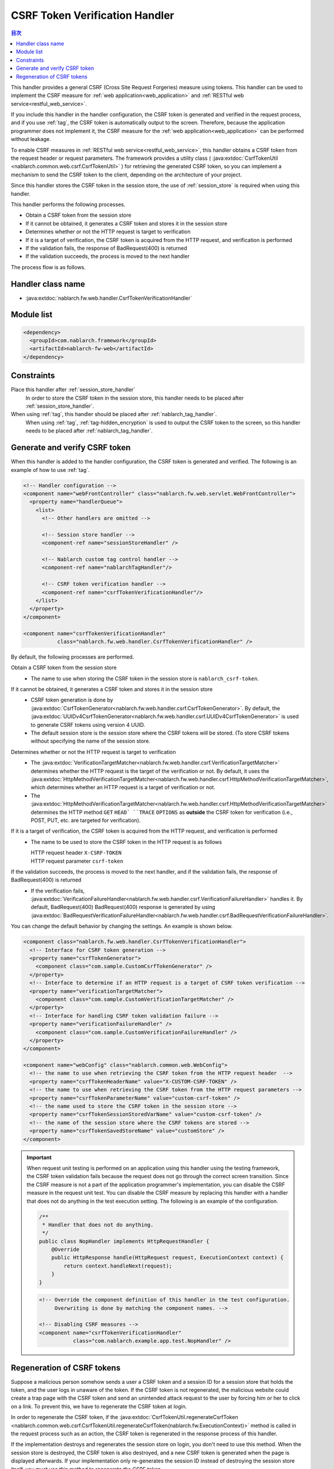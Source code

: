 .. _csrf_token_verification_handler:

CSRF Token Verification Handler
==================================================
.. contents:: 目次
  :depth: 3
  :local:

This handler provides a general CSRF (Cross Site Request Forgeries) measure using tokens.
This handler can be used to implement the CSRF measure for :ref:`web application<web_application>` and :ref:`RESTful web service<restful_web_service>`.

If you include this handler in the handler configuration, the CSRF token is generated and verified in the request process,
and if you use :ref:`tag`, the CSRF token is automatically output to the screen.
Therefore, because the application programmer does not implement it,
the CSRF measure for the :ref:`web application<web_application>` can be performed without leakage.

To enable CSRF measures in :ref:`RESTful web service<restful_web_service>`,
this handler obtains a CSRF token from the request header or request parameters.
The framework provides a utility class (
:java:extdoc:`CsrfTokenUtil <nablarch.common.web.csrf.CsrfTokenUtil>` ) for retrieving the generated CSRF token,
so you can implement a mechanism to send the CSRF token to the client, depending on the architecture of your project.

Since this handler stores the CSRF token in the session store, the use of :ref:`session_store` is required when using this handler.

This handler performs the following processes.

* Obtain a CSRF token from the session store
* If it cannot be obtained, it generates a CSRF token and stores it in the session store
* Determines whether or not the HTTP request is target to verification
* If it is a target of verification, the CSRF token is acquired from the HTTP request, and verification is performed
* If the validation fails, the response of BadRequest(400) is returned
* If the validation succeeds, the process is moved to the next handler

The process flow is as follows.

.. image:: ../images/CsrfTokenVerificationHandler/flow.png
  :scale: 80

Handler class name
--------------------------------------------------
* :java:extdoc:`nablarch.fw.web.handler.CsrfTokenVerificationHandler`

Module list
--------------------------------------------------
.. code-block:: xml

  <dependency>
    <groupId>com.nablarch.framework</groupId>
    <artifactId>nablarch-fw-web</artifactId>
  </dependency>

Constraints
------------------------------
Place this handler after :ref:`session_store_handler`
  In order to store the CSRF token in the session store,
  this handler needs to be placed after :ref:`session_store_handler`.

When using :ref:`tag`, this handler should be placed after :ref:`nablarch_tag_handler`.
  When using :ref:`tag`, :ref:`tag-hidden_encryption` is used to output the CSRF token to the screen,
  so this handler needs to be placed after :ref:`nablarch_tag_handler`.

.. _csrf_token_verification_handler-generation_verification:

Generate and verify CSRF token
--------------------------------------------------
When this handler is added to the handler configuration, the CSRF token is generated and verified.
The following is an example of how to use :ref:`tag`.

.. code-block:: xml

  <!-- Handler configuration -->
  <component name="webFrontController" class="nablarch.fw.web.servlet.WebFrontController">
    <property name="handlerQueue">
      <list>
        <!-- Other handlers are omitted -->

        <!-- Session store handler -->
        <component-ref name="sessionStoreHandler" />

        <!-- Nablarch custom tag control handler -->
        <component-ref name="nablarchTagHandler"/>

        <!-- CSRF token verification handler -->
        <component-ref name="csrfTokenVerificationHandler"/>
      </list>
    </property>
  </component>

  <component name="csrfTokenVerificationHandler"
             class="nablarch.fw.web.handler.CsrfTokenVerificationHandler" />

By default, the following processes are performed.

Obtain a CSRF token from the session store
  * The name to use when storing the CSRF token in the session store is ``nablarch_csrf-token``.

If it cannot be obtained, it generates a CSRF token and stores it in the session store
  * CSRF token generation is done by :java:extdoc:`CsrfTokenGenerator<nablarch.fw.web.handler.csrf.CsrfTokenGenerator>`.
    By default, the :java:extdoc:`UUIDv4CsrfTokenGenerator<nablarch.fw.web.handler.csrf.UUIDv4CsrfTokenGenerator>` is used to generate CSRF tokens using version 4 UUID.
  * The default session store is the session store where the CSRF tokens will be stored. (To store CSRF tokens without specifying the name of the session store.

Determines whether or not the HTTP request is target to verification
  * The :java:extdoc:`VerificationTargetMatcher<nablarch.fw.web.handler.csrf.VerificationTargetMatcher>` determines whether the HTTP request is the target of the verification or not.
    By default, it uses the :java:extdoc:`HttpMethodVerificationTargetMatcher<nablarch.fw.web.handler.csrf.HttpMethodVerificationTargetMatcher>`, which determines whether an HTTP request is a target of verification or not.
  * The :java:extdoc:`HttpMethodVerificationTargetMatcher<nablarch.fw.web.handler.csrf.HttpMethodVerificationTargetMatcher>` determines the HTTP method ``GET`` ``HEAD` ``TRACE`` ``OPTIONS`` as **outside** the CSRF token for verification (i.e., POST, PUT, etc. are targeted for verification).

If it is a target of verification, the CSRF token is acquired from the HTTP request, and verification is performed
  * The name to be used to store the CSRF token in the HTTP request is as follows

    | HTTP request header ``X-CSRF-TOKEN``
    | HTTP request parameter ``csrf-token``

If the validation succeeds, the process is moved to the next handler, and if the validation fails, the response of BadRequest(400) is returned
  * If the verification fails, :java:extdoc:`VerificationFailureHandler<nablarch.fw.web.handler.csrf.VerificationFailureHandler>` handles it.
    By default, BadRequest(400) BadRequest(400) response is generated by using :java:extdoc:`BadRequestVerificationFailureHandler<nablarch.fw.web.handler.csrf.BadRequestVerificationFailureHandler>`.

You can change the default behavior by changing the settings. An example is shown below.

.. code-block:: xml

    <component class="nablarch.fw.web.handler.CsrfTokenVerificationHandler">
      <!-- Interface for CSRF token generation -->
      <property name="csrfTokenGenerator">
        <component class="com.sample.CustomCsrfTokenGenerator" />
      </property>
      <!-- Interface to determine if an HTTP request is a target of CSRF token verification -->
      <property name="verificationTargetMatcher">
        <component class="com.sample.CustomVerificationTargetMatcher" />
      </property>
      <!-- Interface for handling CSRF token validation failure -->
      <property name="verificationFailureHandler" />
        <component class="com.sample.CustomVerificationFailureHandler" />
      </property>
    </component>

    <component name="webConfig" class="nablarch.common.web.WebConfig">
      <!-- the name to use when retrieving the CSRF token from the HTTP request header  -->
      <property name="csrfTokenHeaderName" value="X-CUSTOM-CSRF-TOKEN" />
      <!-- the name to use when retrieving the CSRF token from the HTTP request parameters -->
      <property name="csrfTokenParameterName" value="custom-csrf-token" />
      <!-- the name used to store the CSRF token in the session store -->
      <property name="csrfTokenSessionStoredVarName" value="custom-csrf-token" />
      <!-- the name of the session store where the CSRF tokens are stored -->
      <property name="csrfTokenSavedStoreName" value="customStore" />
    </component>

.. important::

  When request unit testing is performed on an application using this handler using the testing framework,
  the CSRF token validation fails because the request does not go through the correct screen transition.
  Since the CSRF measure is not a part of the application programmer's implementation,
  you can disable the CSRF measure in the request unit test.
  You can disable the CSRF measure by replacing this handler with a handler that does not do anything in the test execution setting.
  The following is an example of the configuration.

  .. code-block:: java

    /**
     * Handler that does not do anything.
     */
    public class NopHandler implements HttpRequestHandler {
        @Override
        public HttpResponse handle(HttpRequest request, ExecutionContext context) {
            return context.handleNext(request);
        }
    }

  .. code-block:: xml

    <!-- Override the component definition of this handler in the test configuration.
         Overwriting is done by matching the component names. -->

    <!-- Disabling CSRF measures -->
    <component name="csrfTokenVerificationHandler"
               class="com.nablarch.example.app.test.NopHandler" />

.. _csrf_token_verification_handler-regeneration:

Regeneration of CSRF tokens
--------------------------------------------------
Suppose a malicious person somehow sends a user a CSRF token and a session ID for a session store that holds the token,
and the user logs in unaware of the token.
If the CSRF token is not regenerated, the malicious website could create a trap page with the CSRF token
and send an unintended attack request to the user by forcing him or her to click on a link.
To prevent this, we have to regenerate the CSRF token at login.

In order to regenerate the CSRF token, if the :java:extdoc:`CsrfTokenUtil.regenerateCsrfToken <nablarch.common.web.csrf.CsrfTokenUtil.regenerateCsrfToken(nablarch.fw.ExecutionContext)>`
method is called in the request process such as an action,
the CSRF token is regenerated in the response process of this handler.

If the implementation destroys and regenerates the session store on login, you don't need to use this method.
When the session store is destroyed, the CSRF token is also destroyed, and a new CSRF token is generated when the page is displayed afterwards.
If your implementation only re-generates the session ID instead of destroying the session store itself,
you must use this method to regenerate the CSRF token.

